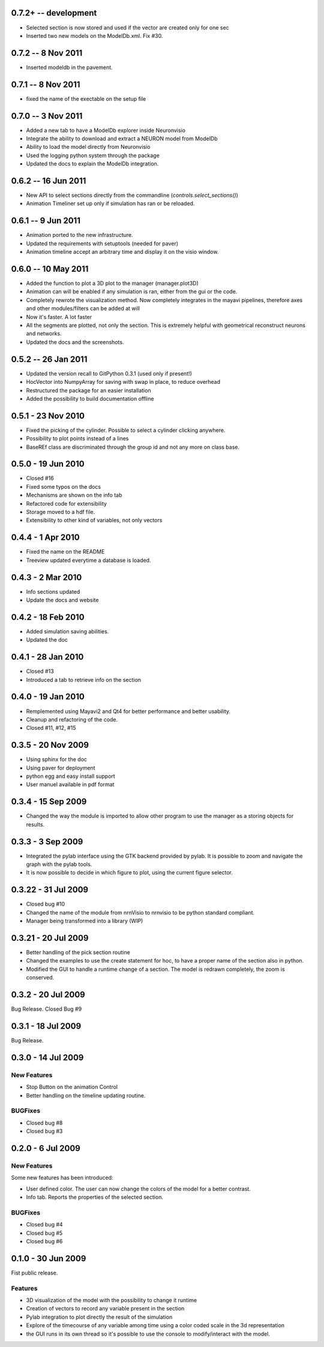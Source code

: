 0.7.2+ -- development  
=====================

- Selected section is now stored and used if the vector are created only for one sec
- Inserted two new models on the ModelDb.xml. Fix #30.

0.7.2 -- 8 Nov 2011
===================

- Inserted modeldb in the pavement.

0.7.1 -- 8 Nov 2011
===================

- fixed the name of the exectable on the setup file

0.7.0 -- 3 Nov 2011
===================

- Added a new tab to have a ModelDb explorer inside Neuronvisio 
- Integrate the ability to download and extract a NEURON model from ModelDb
- Ability to load the model directly from Neuronvisio
- Used the logging python system through the package
- Updated the docs to explain the ModelDb integration. 


0.6.2 -- 16 Jun 2011
====================

- New API to select sections directly from the commandline 
  (`controls.select_sections()`)
- Animation Timeliner set up only if simulation has ran or be 
  reloaded.


0.6.1 -- 9 Jun 2011
===================

- Animation ported to the new infrastructure.
- Updated the requirements with setuptools (needed for paver)
- Animation timeline accept an arbitrary time and display it on the 
  visio window.

0.6.0 -- 10 May 2011
====================

- Added the function to plot a 3D plot to the manager (manager.plot3D)
- Animation can will be enabled if any simulation is ran, either from the gui 
  or the code.
- Completely rewrote the visualization method. Now completely integrates in the mayavi pipelines, 
  therefore axes and other modules/filters can be added at will
- Now it's faster. A lot faster
- All the segments are plotted, not only the section. This is extremely helpful with geometrical reconstruct 
  neurons and networks.
- Updated the docs and the screenshots.

0.5.2 -- 26 Jan 2011
====================

- Updated the version recall to GitPython 0.3.1 (used only if present!)
- HocVector into NumpyArray for saving with swap in place, to reduce overhead
- Restructured the package for an easier installation
- Added the possibility to build documentation offline


0.5.1 - 23 Nov 2010
===================

- Fixed the picking of the cylinder. Possible to select a cylinder 
  clicking anywhere.
- Possibility to plot points instead of a lines
- BaseREf class are discriminated through the group id and not any more on
  class base.


0.5.0 - 19 Jun 2010
===================

- Closed #16
- Fixed some typos on the docs
- Mechanisms are shown on the info tab
- Refactored code for extensibility
- Storage moved to a hdf file.
- Extensibility to other kind of variables, not only vectors

0.4.4 - 1 Apr 2010
==================

- Fixed the name on the README
- Treeview updated everytime a database is loaded.


0.4.3 - 2 Mar 2010
==================

- Info sections updated
- Update the docs and website


0.4.2 - 18 Feb 2010
===================

- Added simulation saving abilities.
- Updated the doc


0.4.1 - 28 Jan 2010
========================

- Closed #13
- Introduced a tab to retrieve info on the section

0.4.0 - 19 Jan 2010
========================

- Remplemented using Mayavi2 and Qt4 for better performance and better usability.
- Cleanup and refactoring of the code.
- Closed #11, #12, #15

0.3.5 - 20 Nov 2009 
===================

- Using sphinx for the doc
- Using paver for deployment
- python egg and easy install support
- User manuel available in pdf format


0.3.4 - 15 Sep 2009
===================

- Changed the way the module is imported to allow other program to use the manager 
  as a storing objects for results.

0.3.3 - 3 Sep 2009
==================

- Integrated the pylab interface using the GTK backend provided by pylab. 
  It is possible to zoom and navigate the graph with the pylab tools.
- It is now possible to decide in which figure to plot, using the current figure selector.

0.3.22 - 31 Jul 2009
====================

- Closed bug #10
- Changed the name of the module from nrnVisio to nrnvisio to be python
  standard compliant.
- Manager being transformed into a library (WIP)

0.3.21 - 20 Jul 2009
====================

- Better handling of the pick section routine
- Changed the examples to use the create statement for hoc, to have 
  a proper name of the section also in python.
- Modified the GUI to handle a runtime change of a section. The model is redrawn
  completely, the zoom is conserved.

0.3.2 - 20 Jul 2009
===================

Bug Release. Closed Bug #9

0.3.1 - 18 Jul 2009
===================

Bug Release.

0.3.0 - 14 Jul 2009
===================

New Features
------------

- Stop Button on the animation Control
- Better handling on the timeline updating routine.

BUGFixes
--------

- Closed bug #8
- Closed bug #3


0.2.0 - 6 Jul 2009
==================

New Features
------------

Some new features has been introduced:

- User defined color. The user can now change the colors of the model for a better contrast.
- Info tab. Reports the properties of the selected section.

BUGFixes
--------

- Closed bug #4
- Closed bug #5
- Closed bug #6



0.1.0 - 30 Jun 2009
===================

Fist public release.
 
Features
--------

- 3D visualization of the model with the possibility to change it runtime
- Creation of vectors to record any variable present in the section
- Pylab integration to plot directly the result of the simulation
- Explore of the timecourse of any variable among time using a color coded scale in the 3d representation
- the GUI runs in its own thread so it's possible to use the console to modify/interact with the model.
